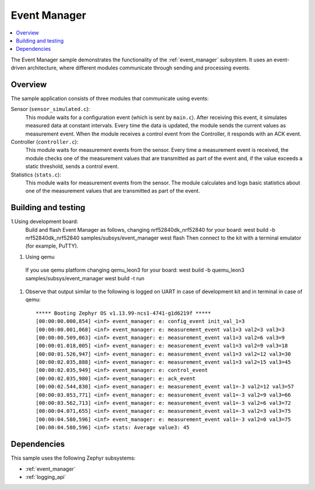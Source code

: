 .. _event_manager_sample:

Event Manager
#############

.. contents::
   :local:
   :depth: 2

The Event Manager sample demonstrates the functionality of the :ref:`event_manager` subsystem.
It uses an event-driven architecture, where different modules communicate through sending and processing events.


Overview
********

The sample application consists of three modules that communicate using events:

Sensor (``sensor_simulated.c``):
  This module waits for a configuration event (which is sent by ``main.c``).
  After receiving this event, it simulates measured data at constant intervals.
  Every time the data is updated, the module sends the current values as measurement event.
  When the module receives a control event from the Controller, it responds with an ACK event.

Controller (``controller.c``):
  This module waits for measurement events from the sensor.
  Every time a measurement event is received, the module checks one of the measurement values that are transmitted as part of the event and, if the value exceeds a static threshold, sends a control event.

Statistics (``stats.c``):
  This module waits for measurement events from the sensor.
  The module calculates and logs basic statistics about one of the measurement values that are transmitted as part of the event.

Building and testing
********************

1.Using development board:
  Build and flash Event Manager as follows, changing nrf52840dk_nrf52840 for your board:
  west build -b nrf52840dk_nrf52840 samples/subsys/event_manager
  west flash
  Then connect to the kit with a terminal emulator (for example, PuTTY).
#. Using qemu
  If you use qemu platform changing qemu_leon3 for your board:
  west build -b quemu_leon3 samples/subsys/event_manager
  west build -t run
#. Observe that output similar to the following is logged on UART in case of development kit and in terminal in case of qemu::

      ***** Booting Zephyr OS v1.13.99-ncs1-4741-g1d6219f *****
      [00:00:00.000,854] <inf> event_manager: e: config_event init_val_1=3
      [00:00:00.001,068] <inf> event_manager: e: measurement_event val1=3 val2=3 val3=3
      [00:00:00.509,063] <inf> event_manager: e: measurement_event val1=3 val2=6 val3=9
      [00:00:01.018,005] <inf> event_manager: e: measurement_event val1=3 val2=9 val3=18
      [00:00:01.526,947] <inf> event_manager: e: measurement_event val1=3 val2=12 val3=30
      [00:00:02.035,888] <inf> event_manager: e: measurement_event val1=3 val2=15 val3=45
      [00:00:02.035,949] <inf> event_manager: e: control_event
      [00:00:02.035,980] <inf> event_manager: e: ack_event
      [00:00:02.544,830] <inf> event_manager: e: measurement_event val1=-3 val2=12 val3=57
      [00:00:03.053,771] <inf> event_manager: e: measurement_event val1=-3 val2=9 val3=66
      [00:00:03.562,713] <inf> event_manager: e: measurement_event val1=-3 val2=6 val3=72
      [00:00:04.071,655] <inf> event_manager: e: measurement_event val1=-3 val2=3 val3=75
      [00:00:04.580,596] <inf> event_manager: e: measurement_event val1=-3 val2=0 val3=75
      [00:00:04.580,596] <inf> stats: Average value3: 45


Dependencies
************

This sample uses the following Zephyr subsystems:

* :ref:`event_manager`
* :ref:`logging_api`
